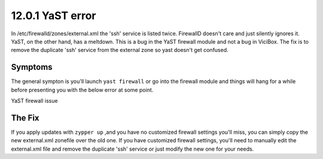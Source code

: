 =================
12.0.1 YaST error
=================

In /etc/firewalld/zones/external.xml the 'ssh' service is listed twice. FirewallD doesn't care and just silently ignores it. YaST, on the other hand, has a meltdown. This is a bug in the YaST firewall module and not a bug in ViciBox. The fix is to remove the duplicate 'ssh' service from the external zone so yast doesn't get confused.
   
Symptoms
--------
The general sympton is you'll launch ``yast firewall`` or go into the firewall module and things will hang for a while before presenting you with the below error at some point.

YaST firewall issue
      .. image:: ./bugfix1201-1a.png
         :alt: YaST error with external.xml
         :width: 665

The Fix
-------
If you apply updates with ``zypper up`` ,and you have no customized firewall settings you'll miss, you can simply copy the new external.xml zonefile over the old one. If you have customized firewall settings, you'll need to manually edit the external.xml file and remove the duplicate 'ssh' service or just modify the new one for your needs.

.. code-block:: bash
   :caption: Copy replacement file over old one

   zypper ref && zypper up
   cp /etc/firewalld/zones/external.xml.rpmnew /etc/firewalld/zones/external.xml
   


